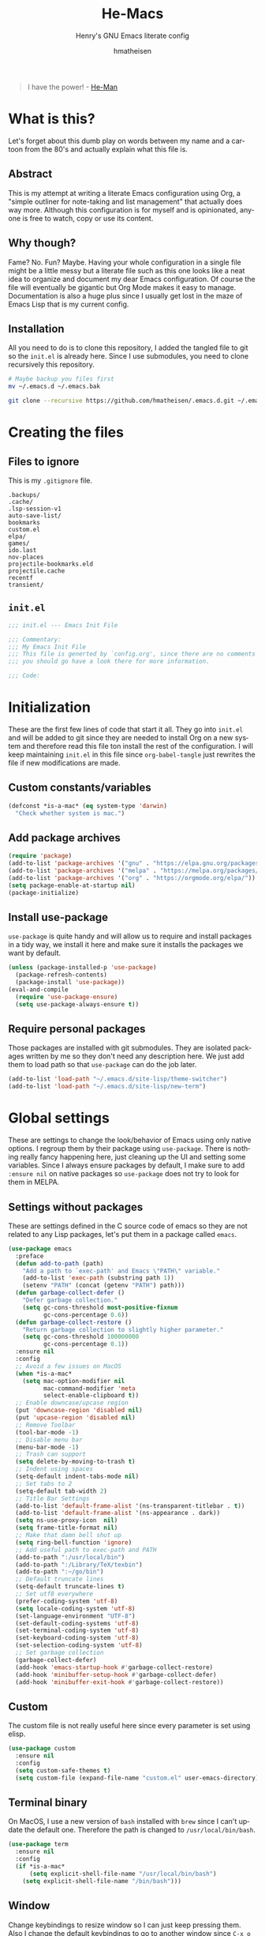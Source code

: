 #+TITLE: He-Macs
#+SUBTITLE: Henry's GNU Emacs literate config
#+AUTHOR: hmatheisen
#+LANGUAGE: en

#+BEGIN_QUOTE
I have the power! - [[https://www.youtube.com/watch?v=4zIoElk3r2c][He-Man]]
#+END_QUOTE

* Table of Contents :TOC:noexport:
- [[#what-is-this][What is this?]]
  - [[#abstract][Abstract]]
  - [[#why-though][Why though?]]
  - [[#installation][Installation]]
- [[#creating-the-files][Creating the files]]
  - [[#files-to-ignore][Files to ignore]]
  - [[#initel][=init.el=]]
- [[#initialization][Initialization]]
  - [[#custom-constantsvariables][Custom constants/variables]]
  - [[#add-package-archives][Add package archives]]
  - [[#install-use-package][Install use-package]]
  - [[#require-personal-packages][Require personal packages]]
- [[#global-settings][Global settings]]
  - [[#settings-without-packages][Settings without packages]]
  - [[#custom][Custom]]
  - [[#terminal-binary][Terminal binary]]
  - [[#window][Window]]
  - [[#windmove][WindMove]]
  - [[#y-or-n--yes-or-no][Y or N > Yes or No]]
  - [[#time-mode][Time mode]]
  - [[#simple][Simple]]
  - [[#display-battery-level][Display battery level]]
  - [[#line-numbers-everywhere][Line numbers everywhere]]
  - [[#files][Files]]
  - [[#frame-settings][Frame settings]]
  - [[#winner-mode][Winner mode]]
  - [[#modern-region-behavior][Modern region behavior]]
  - [[#no-scroll-bar][No scroll bar]]
  - [[#matching-parentheses][Matching Parentheses]]
  - [[#ediff][Ediff]]
  - [[#auto-pair][Auto-pair]]
  - [[#use-ibuffer][Use ibuffer]]
  - [[#compile][Compile]]
- [[#third-party-packages][Third-party Packages]]
  - [[#themes][Themes]]
  - [[#diminish][Diminish]]
  - [[#ivy][Ivy]]
  - [[#code-completion][Code Completion]]
  - [[#org-mode][Org Mode]]
  - [[#magit][Magit]]
  - [[#flycheck][Flycheck]]
  - [[#projectile][Projectile]]
  - [[#neotree][Neotree]]
  - [[#which-key][Which key]]
  - [[#undo-tree][Undo tree]]
  - [[#all-the-icons][All the icons]]
  - [[#dashboard][Dashboard]]
  - [[#snippets][Snippets]]
  - [[#clojure][Clojure]]
  - [[#typescript][Typescript]]
  - [[#docker][Docker]]
  - [[#yaml][YAML]]
  - [[#go][Go]]
- [[#personal-packages][Personal Packages]]
  - [[#new-term][New Term]]
  - [[#theme-switcher][Theme Switcher]]
- [[#closing-files][Closing files]]
  - [[#initel-1][=init.el=]]

* What is this?
  
Let's forget about this dumb play on words between my name and a
cartoon from the 80's and actually explain what this file is.

** Abstract

This is my attempt at writing a literate Emacs configuration using
Org, a "simple outliner for note-taking and list management" that
actually does way more.  Although this configuration is for myself and
is opinionated, anyone is free to watch, copy or use its content.

** Why though?

Fame?  No.  Fun?  Maybe.  Having your whole configuration in a single
file might be a little messy but a literate file such as this one
looks like a neat idea to organize and document my dear Emacs
configuration.  Of course the file will eventually be gigantic but Org
Mode makes it easy to manage.  Documentation is also a huge plus since
I usually get lost in the maze of Emacs Lisp that is my current
config.

** Installation

All you need to do is to clone this repository, I added the tangled
file to git so the =init.el= is already here.  Since I use submodules,
you need to clone recursively this repository.

#+BEGIN_SRC bash
# Maybe backup you files first
mv ~/.emacs.d ~/.emacs.bak
#+END_SRC

#+BEGIN_SRC bash
git clone --recursive https://github.com/hmatheisen/.emacs.d.git ~/.emacs.d
#+END_SRC

* Creating the files

** Files to ignore

This is my =.gitignore= file.

#+BEGIN_SRC text :tangle .gitignore
.backups/
.cache/
.lsp-session-v1
auto-save-list/
bookmarks
custom.el
elpa/
games/
ido.last
nov-places
projectile-bookmarks.eld
projectile.cache
recentf
transient/
#+END_SRC

** =init.el=

#+BEGIN_SRC emacs-lisp :tangle init.el
;;; init.el --- Emacs Init File

;;; Commentary:
;;; My Emacs Init File
;;; This file is generted by `config.org', since there are no comments in here,
;;; you should go have a look there for more information.

;;; Code:
#+END_SRC

* Initialization

These are the first few lines of code that start it all.  They go into
=init.el= and will be added to git since they are needed to install
Org on a new system and therefore read this file ton install the rest
of the configuration.  I will keep maintaining =init.el= in this file
since =org-babel-tangle= just rewrites the file if new modifications
are made.

** Custom constants/variables

#+BEGIN_SRC emacs-lisp :tangle init.el
(defconst *is-a-mac* (eq system-type 'darwin)
  "Check whether system is mac.")
#+END_SRC

** Add package archives

#+BEGIN_SRC emacs-lisp :tangle init.el
(require 'package)
(add-to-list 'package-archives '("gnu" . "https://elpa.gnu.org/packages/"))
(add-to-list 'package-archives '("melpa" . "https://melpa.org/packages/"))
(add-to-list 'package-archives '("org" . "https://orgmode.org/elpa/"))
(setq package-enable-at-startup nil)
(package-initialize)
#+END_SRC

** Install use-package

=use-package= is quite handy and will allow us to require and install
packages in a tidy way, we install it here and make sure it installs
the packages we want by default.

#+BEGIN_SRC emacs-lisp :tangle init.el
(unless (package-installed-p 'use-package)
  (package-refresh-contents)
  (package-install 'use-package))
(eval-and-compile
  (require 'use-package-ensure)
  (setq use-package-always-ensure t))
#+END_SRC

** Require personal packages

Those packages are installed with git submodules.  They are isolated
packages written by me so they don't need any description here.  We
just add them to load path so that =use-package= can do the job later.

#+BEGIN_SRC emacs-lisp :tangle init.el
(add-to-list 'load-path "~/.emacs.d/site-lisp/theme-switcher")
(add-to-list 'load-path "~/.emacs.d/site-lisp/new-term")
#+END_SRC

* Global settings

These are settings to change the look/behavior of Emacs using only
native options.  I regroup them by their package using =use-package=.
There is nothing really fancy happening here, just cleaning up the UI
and setting some variables.  Since I always ensure packages by
default, I make sure to add =:ensure nil= on native packages so
=use-package= does not try to look for them in MELPA.

** Settings without packages

These are settings defined in the C source code of emacs so they are
not related to any Lisp packages, let's put them in a package called
=emacs=.

#+BEGIN_SRC emacs-lisp :tangle init.el
(use-package emacs
  :preface
  (defun add-to-path (path)
    "Add a path to `exec-path' and Emacs \"PATH\" variable."
    (add-to-list 'exec-path (substring path 1))
    (setenv "PATH" (concat (getenv "PATH") path)))
  (defun garbage-collect-defer ()
    "Defer garbage collection."
    (setq gc-cons-threshold most-positive-fixnum
          gc-cons-percentage 0.6))
  (defun garbage-collect-restore ()
    "Return garbage collection to slightly higher parameter."
    (setq gc-cons-threshold 100000000
          gc-cons-percentage 0.1))
  :ensure nil
  :config
  ;; Avoid a few issues on MacOS
  (when *is-a-mac*
    (setq mac-option-modifier nil
          mac-command-modifier 'meta
          select-enable-clipboard t))
  ;; Enable downcase/upcase region
  (put 'downcase-region 'disabled nil)
  (put 'upcase-region 'disabled nil)
  ;; Remove Toolbar
  (tool-bar-mode -1)
  ;; Disable menu bar
  (menu-bar-mode -1)
  ;; Trash can support
  (setq delete-by-moving-to-trash t)
  ;; Indent using spaces
  (setq-default indent-tabs-mode nil)
  ;; Set tabs to 2
  (setq-default tab-width 2)
  ;; Title Bar Settings
  (add-to-list 'default-frame-alist '(ns-transparent-titlebar . t))
  (add-to-list 'default-frame-alist '(ns-appearance . dark))
  (setq ns-use-proxy-icon  nil)
  (setq frame-title-format nil)
  ;; Make that damn bell shut up
  (setq ring-bell-function 'ignore)
  ;; Add useful path to exec-path and PATH
  (add-to-path ":/usr/local/bin")
  (add-to-path ":/Library/TeX/texbin")
  (add-to-path ":~/go/bin")
  ;; Default truncate lines
  (setq-default truncate-lines t)
  ;; Set utf8 everywhere
  (prefer-coding-system 'utf-8)
  (setq locale-coding-system 'utf-8)
  (set-language-environment "UTF-8")
  (set-default-coding-systems 'utf-8)
  (set-terminal-coding-system 'utf-8)
  (set-keyboard-coding-system 'utf-8)
  (set-selection-coding-system 'utf-8)
  ;; Set garbage collection
  (garbage-collect-defer)
  (add-hook 'emacs-startup-hook #'garbage-collect-restore)
  (add-hook 'minibuffer-setup-hook #'garbage-collect-defer)
  (add-hook 'minibuffer-exit-hook #'garbage-collect-restore))
#+END_SRC

** Custom

The custom file is not really useful here since every parameter is set
using elisp.

#+BEGIN_SRC emacs-lisp :tangle init.el
(use-package custom
  :ensure nil
  :config 
  (setq custom-safe-themes t)
  (setq custom-file (expand-file-name "custom.el" user-emacs-directory)))
#+END_SRC

** Terminal binary

On MacOS, I use a new version of =bash= installed with =brew= since I
can't update the default one. Therefore the path is changed to
=/usr/local/bin/bash=.

#+BEGIN_SRC emacs-lisp :tangle init.el
(use-package term
  :ensure nil
  :config
  (if *is-a-mac*
      (setq explicit-shell-file-name "/usr/local/bin/bash")
    (setq explicit-shell-file-name "/bin/bash")))
#+END_SRC

** Window

Change keybindings to resize window so I can just keep pressing them.
Also I change the default keybindings to go to another window since
=C-x o= is a little too long in my opinion.

#+BEGIN_SRC emacs-lisp :tangle init.el
(use-package "window"
  :ensure nil
  :preface
  (defun my-split-window-right ()
    "Splits window on the right then focus on that window"
    (interactive)
    (split-window-right)
    (other-window 1))
  (defun my-split-window-below ()
    "Splits windmow below then focus on that window"
    (interactive)
    (split-window-below)
    (other-window 1))
  :config
  ;; Resizing
  (global-set-key (kbd "M--") 'shrink-window)
  (global-set-key (kbd "M-+") 'enlarge-window)
  (global-set-key (kbd "C--") 'shrink-window-horizontally)
  (global-set-key (kbd "C-+") 'enlarge-window-horizontally)
  ;; Other window (windmove is also setup but this can be easier)
  (global-set-key (kbd "M-o") 'other-window)
  (global-set-key (kbd "M-O") '(lambda ()
                                 (interactive)
                                 (other-window -1)))
  ;; scroll window up/down by one line
  (global-set-key (kbd "M-n") (kbd "C-u 1 C-v"))
  (global-set-key (kbd "M-p") (kbd "C-u 1 M-v"))
  ;; Use by own split functions
  (global-set-key (kbd "C-x 2") 'my-split-window-below)
  (global-set-key (kbd "C-x 3") 'my-split-window-right))
#+END_SRC

** WindMove

Use windmove to move around multiple windows easily

#+BEGIN_SRC emacs-lisp :tangle init.el
(use-package windmove
  :config
  (windmove-default-keybindings))
#+END_SRC

** Y or N > Yes or No

Answer by =y= or =n= instead of =yes= of =no=.

#+BEGIN_SRC emacs-lisp :tangle init.el
(use-package "subr"
  :ensure nil
  :config (fset 'yes-or-no-p 'y-or-n-p))
#+END_SRC

** Time mode

Display time on mode line.

#+BEGIN_SRC emacs-lisp :tangle init.el
(use-package time
  :ensure nil
  :config (display-time-mode t))
#+END_SRC

** Simple

Display line numbers in mode line and undo keybinding.

#+BEGIN_SRC emacs-lisp :tangle init.el
(use-package simple
  :ensure nil
  :config 
  (column-number-mode t)
  (global-set-key (kbd "C-z") 'advertised-undo))
#+END_SRC

** Display battery level

Display battery level inm mode line.

#+BEGIN_SRC emacs-lisp :tangle init.el
(use-package battery
  :ensure nil
  :config (display-battery-mode t))
#+END_SRC

** Line numbers everywhere

Display line numbers globally.  I only get rid of them for some modes
such as Org or Markdown.

#+BEGIN_SRC emacs-lisp :tangle init.el
(use-package linum
  :ensure nil
  :config (global-linum-mode t))
#+END_SRC

** Files

Make sure that all backup files only exist in one place and always ask
before quitting Emacs.

#+BEGIN_SRC emacs-lisp :tangle init.el
(use-package files
  :ensure nil
  :config 
  (setq backup-directory-alist '(("." . "~/.emacs.d/.backups")))
  (setq confirm-kill-emacs #'yes-or-no-p))
#+END_SRC

** Frame settings

Enable full frame on Emacs startup and set font.

#+BEGIN_SRC emacs-lisp :tangle init.el
(use-package frame
  :ensure nil
  :config
  (add-hook 'after-init-hook 'toggle-frame-fullscreen)
  (set-frame-font "JetBrains Mono-13"))
#+END_SRC

** Winner mode

Allows to revert changes on the window configuration.

#+BEGIN_SRC emacs-lisp :tangle init.el
(use-package winner
  :ensure nil
  :config (winner-mode t))
#+END_SRC

** Modern region behavior

Replace the active region when typing/yanking text, which is a little
handier than the default behaviour.

#+BEGIN_SRC emacs-lisp :tangle init.el
(use-package delsel
  :ensure nil
  :config (delete-selection-mode +1))
#+END_SRC

** No scroll bar

I mean who likes this, really?

#+BEGIN_SRC emacs-lisp :tangle init.el
(use-package scroll-bar
  :ensure nil
  :config (scroll-bar-mode -1))
#+END_SRC

** Matching Parentheses

Show matching paren, quite useful for every languages especially Lisp!

#+BEGIN_SRC emacs-lisp :tangle init.el
(use-package paren
  :ensure nil
  :init (setq show-paren-delay 0)
  :config (show-paren-mode t))
#+END_SRC

** Ediff

Enter ediff with side-by-side buffers to better compare the
differences.

#+BEGIN_SRC emacs-lisp :tangle init.el
(use-package ediff
  :ensure nil
  :config (setq ediff-split-window-function 'split-window-horizontally))
#+END_SRC

** Auto-pair

Auto close quote, parentheses, brackets, etc.

#+BEGIN_SRC emacs-lisp :tangle init.el
(use-package elec-pair
  :ensure nil
  :hook (prog-mode . electric-pair-mode))
#+END_SRC

** Use ibuffer

Use ibuffer instead of default list buffer.

#+BEGIN_SRC emacs-lisp :tangle init.el
(use-package "ibuffer"
  :config
  ;; Replace command to ibuffer
  (global-set-key (kbd "C-x C-b") 'ibuffer)
  ;; Filter groups
  (setq ibuffer-saved-filter-groups
        '(("default"
           ("dashboard"    (name . "\*dashboard\*"))
           ("Magit"        (name . "\magit*"))
           ("emacs-config" (filename . ".emacs.d"))
           ("Org"          (mode . org-mode))
           ("dired"        (mode . dired-mode)))))
  ;; Add hook
  (add-hook 'ibuffer-mode-hook
            '(lambda ()
               (ibuffer-switch-to-saved-filter-groups "default")))
  ;; Do not show groups that are empty
  (setq ibuffer-show-empty-filter-groups nil)
  ;; Do not prompt when deleting a new buffer
  (setq ibuffer-expert t))
#+END_SRC

** Compile

Set keybinding for the recompile command.

#+BEGIN_SRC emacs-lisp :tangle init.el
(use-package compile
  :ensure nil
  :config
  (global-set-key (kbd "C-c C-k") 'recompile))
#+END_SRC

* Third-party Packages

Here are all the packages I require from MELPA.

** Themes

Some themes I ilke to use.  Currently Modus is my favourite.

#+BEGIN_SRC emacs-lisp :tangle init.el
(use-package spacemacs-common :defer t :ensure spacemacs-theme)
(use-package moe-theme :defer t)
(use-package color-theme-sanityinc-tomorrow :defer t)
(use-package modus-vivendi-theme
  :defer t
  :init
  (setq modus-vivendi-theme-distinct-org-blocks t
        modus-vivendi-theme-rainbow-headings t
        modus-vivendi-theme-section-headings nil
        modus-vivendi-theme-visible-fringe t
        modus-vivendi-theme-slanted-constructs t
        modus-vivendi-theme-bold-constructs t
        modus-vivendi-theme-3d-modeline nil
        modus-vivendi-theme-subtle-diff t
        modus-vivendi-theme-proportional-fonts nil))
(use-package modus-operandi-theme
  :defer t
  :init
  (setq modus-operandi-theme-distinct-org-blocks t
        modus-operandi-theme-rainbow-headings t
        modus-operandi-theme-section-headings nil
        modus-operandi-theme-visible-fringe t
        modus-operandi-theme-slanted-constructs t
        modus-operandi-theme-bold-constructs t
        modus-operandi-theme-3d-modeline nil
        modus-operandi-theme-subtle-diff t
        modus-operandi-theme-proportional-fonts nil))
#+END_SRC

** Diminish

#+BEGIN_SRC emacs-lisp :tangle init.el
(use-package diminish
  :defer t
  :after use-package)
#+END_SRC

** Ivy

I use Ivy as as a completion frontend, it integrates really well with
other super cool tools such as Swiper and Counsel.  There are other
choices for this such as Helm that I don't really like or the default
Ido mode that I should try one day.

#+BEGIN_SRC emacs-lisp :tangle init.el
(use-package counsel
  :defer t
  :diminish ivy-mode counsel-mode
  :bind (("C-s" . swiper-isearch))
  :hook ((after-init . ivy-mode)
         (ivy-mode . counsel-mode))
  :init
  (setq ivy-use-virtual-buffers t)
  (setq ivy-count-format "(%d/%d) "))
#+END_SRC

** Code Completion

I use =lsp-mode= as my completion tool.  Language Server Protocols
allows to use the most modern code completions since they use servers
as completion engines and =lsp-mode= is a great Emacs client for it.
I also use =company-mode= for the frontend completion.

#+BEGIN_SRC emacs-lisp :tangle init.el
(use-package lsp-mode
  :defer t
  :init (setq lsp-keymap-prefix "C-c l")
  :hook ((python-mode . lsp)
         (go-mode . lsp)
         (ruby-mode . lsp)
         (typescript-mode . lsp)
         (web-mode . lsp))
  :commands lsp)

(use-package company-mode
  :defer t
  :diminish company-mode
  :init
  (setq company-selection-wrap-around t)
  (setq company-minimum-prefix-length 1)
  (setq company-idle-delay 0)
  (with-eval-after-load 'company
    (define-key company-active-map (kbd "M-n") nil)
    (define-key company-active-map (kbd "M-p") nil)
    (define-key company-active-map (kbd "C-n") 'company-select-next)
    (define-key company-active-map (kbd "C-p") 'company-select-previous))
  :ensure company
  :hook ((after-init . global-company-mode)
          (company-mode . (lambda ()
                            (diminish 'company-mode)))))

(use-package company-lsp
  :defer t
  :after (company lsp)
  :init
  (push 'company-lsp company-backends)
  :commands company-lsp)
#+END_SRC

** Org Mode

I use org mode fo lots of things epacially to write this file.  It's
just really great!

#+BEGIN_SRC emacs-lisp :tangle init.el
(use-package org
  :defer t
  :diminish visual-line-mode
  :preface
  (defun my-org-mode-hook ()
    (org-indent-mode 1)
    (visual-line-mode 1)
    (linum-mode -1)
    (flyspell-mode 1))
  :hook ((org-mode . my-org-mode-hook)
         (org-indent-mode . (lambda ()
                              "Only way I found to make diminish work"
                              (diminish 'org-indent-mode))))
  :config
  (set-face-attribute 'org-document-title nil :height 200)
  (set-face-attribute 'org-level-1        nil :height 160)
  (set-face-attribute 'org-level-2        nil :height 150))

(use-package org-bullets 
  :defer t
  :hook (org-mode . org-bullets-mode))

(use-package toc-org
  :defer t
  :hook ((org-mode      . toc-org-mode)
         (markdown-mode . toc-org-mode)))
#+END_SRC

** Magit

Magit is an awesome git wrapper, everyone loves it, I love it and I
use it everyday.

#+BEGIN_SRC emacs-lisp :tangle init.el
(use-package magit
  :defer t
  :bind ("C-x g" . 'magit-status))
#+END_SRC

** Flycheck

Flycheck linter.

#+BEGIN_SRC emacs-lisp :tangle init.el
(use-package flycheck
  :defer t
  :diminish
  :config (global-flycheck-mode t))
#+END_SRC

** Projectile

Testing =Projectile= for project management.

#+BEGIN_SRC emacs-lisp :tangle init.el
(use-package projectile
  :defer t
  :config
  (projectile-mode t)
  (setq projectile-completion-system 'ivy)
  (define-key projectile-mode-map (kbd "C-c p") 'projectile-command-map))
#+END_SRC

** Neotree

Tree file structure for Emacs

#+BEGIN_SRC emacs-lisp :tangle init.el
(use-package neotree
  :defer t
  :config 
  (setq neo-theme (if (display-graphic-p) 'icons 'arrow))
  :bind (([f8] . neotree-toggle)))
#+END_SRC

** Which key

This is great to get a list of available commands while typing a key
chord.

#+BEGIN_SRC emacs-lisp :tangle init.el
(use-package which-key
  :diminish which-key-mode
  :config
  (which-key-mode +1)
  (setq which-key-idle-delay 0.4
        which-key-idle-secondary-delay 0.4))
#+END_SRC

** Undo tree

Handy features for undo/redo

#+BEGIN_SRC emacs-lisp :tangle init.el
(use-package undo-tree
  :diminish undo-tree-mode
  :config
  (global-undo-tree-mode))
#+END_SRC

** All the icons

Icons support in Emacs

#+BEGIN_SRC emacs-lisp :tangle init.el
(use-package all-the-icons
  :defer t)
#+END_SRC

** Dashboard

I just think it's neat!

#+BEGIN_SRC emacs-lisp :tangle init.el
(use-package dashboard
  :diminish page-break-lines-mode
  :config
  (dashboard-setup-startup-hook)
  (setq dashboard-startup-banner 'official
        dashboard-items '((bookmarks . 10)
                          (recents . 5))
        dashboard-center-content t
        dashboard-set-heading-icons t
        dashboard-set-file-icons    t
        dashboard-banner-logo-title "Welcome to He-Macs!"))
#+END_SRC

** Snippets

#+BEGIN_SRC emacs-lisp :tangle init.el
(use-package yasnippet
  :diminish yas-minor-mode
  :config (yas-global-mode t))
#+END_SRC

** Clojure

*** Clojure mode

Install =clojure-mode= for editing.

#+BEGIN_SRC emacs-lisp :tangle init.el
(use-package clojure-mode
  :defer t)
#+END_SRC

*** CIDER

Install =CIDER= for REPL support and other intractive features.

#+BEGIN_SRC emacs-lisp :tangle init.el
(use-package cider
 :defer t)
#+END_SRC

** Typescript

I use typescript mode instead of tide since I am already using lsp as
a completion engine.

#+BEGIN_SRC emacs-lisp :tangle init.el
(use-package typescript-mode
  :defer t
  :config
  (setq typescript-mode-indent-size 2))
#+END_SRC

** Docker

To provide support fo docker I use =docker-mode= which is a wrapper
for the Docker CLI and =dockerfile-mode= which allows syntax
highlighting for Dockerfiles.

#+BEGIN_SRC emacs-lisp :tangle init.el
(use-package docker
  :defer t
  :bind ("C-c d" . docker))

(use-package dockerfile-mode)
#+END_SRC

** YAML

#+BEGIN_SRC emacs-lisp :tangle init.el
(use-package yaml-mode
  :defer t)
#+END_SRC

** Go

#+BEGIN_SRC emacs-lisp :tangle init.el
(use-package go-mode
  :defer t
  :config
  (defun lsp-go-install-save-hooks ()
    (add-hook 'before-save-hook #'lsp-format-buffer t t)
    (add-hook 'before-save-hook #'lsp-organize-imports t t))
  (add-hook 'go-mode-hook #'lsp-go-install-save-hooks))
#+END_SRC

* Personal Packages

This part is about configuring packages that are not part of GNU Emacs
but written by me.  I chose not to upload them on MELPA since similar
version of thos packages already exists, I just didn't like them :)

** [[https://github.com/hmatheisen/new-term][New Term]]

This package allows to toggle a small terminal window on the bottom of
the screen.  It has a few other features like making it bigger or
smaller and quitting by closing the shell process and killing the
window.  It is somewhat similar to what you would find in more modern
editors such as VS Code.

#+BEGIN_SRC emacs-lisp :tangle init.el
(use-package new-term
  :preface
  (defun my-new-term-hook ()
    (define-key term-raw-map (kbd "C-c <up>") 'bigger-term-window)
    (define-key term-raw-map (kbd "C-c <down>") 'smaller-term-window)
    (define-key term-raw-map (kbd "C-c q") 'quit-term))
  :ensure nil
  :init
  (setq new-shell "/usr/local/bin/bash")
  (global-set-key (kbd "C-x t") 'toggle-term-window)
  (add-hook 'term-mode-hook 'my-new-term-hook))
#+END_SRC

** [[https://github.com/hmatheisen/theme-switcher][Theme Switcher]]

This allows me to configure a theme for the day and a theme for the
night that automatically switches at given time.

#+BEGIN_SRC emacs-lisp :tangle init.el
(use-package theme-switcher
  :ensure nil
  :init
  (setq day-hour 09)
  (setq night-hour 16)
  (setq day-theme 'modus-operandi)
  (setq night-theme 'modus-vivendi))
#+END_SRC

* Closing files

** =init.el=

#+BEGIN_SRC emacs-lisp :tangle init.el
;;; init.el ends here
#+END_SRC

